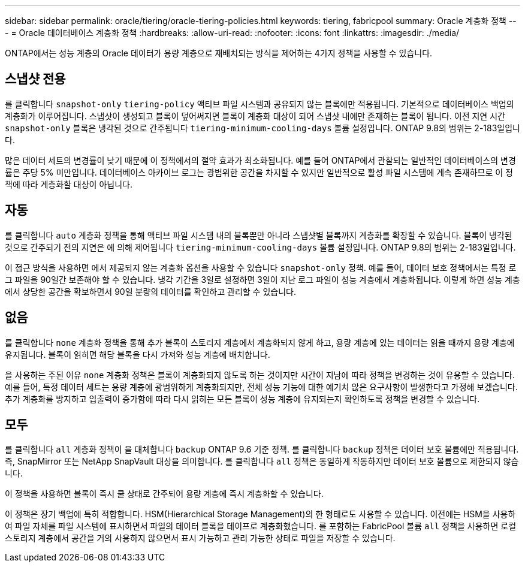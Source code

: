 ---
sidebar: sidebar 
permalink: oracle/tiering/oracle-tiering-policies.html 
keywords: tiering, fabricpool 
summary: Oracle 계층화 정책 
---
= Oracle 데이터베이스 계층화 정책
:hardbreaks:
:allow-uri-read: 
:nofooter: 
:icons: font
:linkattrs: 
:imagesdir: ./media/


[role="lead"]
ONTAP에서는 성능 계층의 Oracle 데이터가 용량 계층으로 재배치되는 방식을 제어하는 4가지 정책을 사용할 수 있습니다.



== 스냅샷 전용

를 클릭합니다 `snapshot-only` `tiering-policy` 액티브 파일 시스템과 공유되지 않는 블록에만 적용됩니다. 기본적으로 데이터베이스 백업의 계층화가 이루어집니다. 스냅샷이 생성되고 블록이 덮어써지면 블록이 계층화 대상이 되어 스냅샷 내에만 존재하는 블록이 됩니다. 이전 지연 시간 `snapshot-only` 블록은 냉각된 것으로 간주됩니다 `tiering-minimum-cooling-days` 볼륨 설정입니다. ONTAP 9.8의 범위는 2-183일입니다.

많은 데이터 세트의 변경률이 낮기 때문에 이 정책에서의 절약 효과가 최소화됩니다. 예를 들어 ONTAP에서 관찰되는 일반적인 데이터베이스의 변경률은 주당 5% 미만입니다. 데이터베이스 아카이브 로그는 광범위한 공간을 차지할 수 있지만 일반적으로 활성 파일 시스템에 계속 존재하므로 이 정책에 따라 계층화할 대상이 아닙니다.



== 자동

를 클릭합니다 `auto` 계층화 정책을 통해 액티브 파일 시스템 내의 블록뿐만 아니라 스냅샷별 블록까지 계층화를 확장할 수 있습니다. 블록이 냉각된 것으로 간주되기 전의 지연은 에 의해 제어됩니다 `tiering-minimum-cooling-days` 볼륨 설정입니다. ONTAP 9.8의 범위는 2-183일입니다.

이 접근 방식을 사용하면 에서 제공되지 않는 계층화 옵션을 사용할 수 있습니다 `snapshot-only` 정책. 예를 들어, 데이터 보호 정책에서는 특정 로그 파일을 90일간 보존해야 할 수 있습니다. 냉각 기간을 3일로 설정하면 3일이 지난 로그 파일이 성능 계층에서 계층화됩니다. 이렇게 하면 성능 계층에서 상당한 공간을 확보하면서 90일 분량의 데이터를 확인하고 관리할 수 있습니다.



== 없음

를 클릭합니다 `none` 계층화 정책을 통해 추가 블록이 스토리지 계층에서 계층화되지 않게 하고, 용량 계층에 있는 데이터는 읽을 때까지 용량 계층에 유지됩니다. 블록이 읽히면 해당 블록을 다시 가져와 성능 계층에 배치합니다.

을 사용하는 주된 이유 `none` 계층화 정책은 블록이 계층화되지 않도록 하는 것이지만 시간이 지남에 따라 정책을 변경하는 것이 유용할 수 있습니다. 예를 들어, 특정 데이터 세트는 용량 계층에 광범위하게 계층화되지만, 전체 성능 기능에 대한 예기치 않은 요구사항이 발생한다고 가정해 보겠습니다. 추가 계층화를 방지하고 입출력이 증가함에 따라 다시 읽히는 모든 블록이 성능 계층에 유지되는지 확인하도록 정책을 변경할 수 있습니다.



== 모두

를 클릭합니다 `all` 계층화 정책이 을 대체합니다 `backup` ONTAP 9.6 기준 정책. 를 클릭합니다 `backup` 정책은 데이터 보호 볼륨에만 적용됩니다. 즉, SnapMirror 또는 NetApp SnapVault 대상을 의미합니다. 를 클릭합니다 `all` 정책은 동일하게 작동하지만 데이터 보호 볼륨으로 제한되지 않습니다.

이 정책을 사용하면 블록이 즉시 쿨 상태로 간주되어 용량 계층에 즉시 계층화할 수 있습니다.

이 정책은 장기 백업에 특히 적합합니다. HSM(Hierarchical Storage Management)의 한 형태로도 사용할 수 있습니다. 이전에는 HSM을 사용하여 파일 자체를 파일 시스템에 표시하면서 파일의 데이터 블록을 테이프로 계층화했습니다. 를 포함하는 FabricPool 볼륨 `all` 정책을 사용하면 로컬 스토리지 계층에서 공간을 거의 사용하지 않으면서 표시 가능하고 관리 가능한 상태로 파일을 저장할 수 있습니다.
